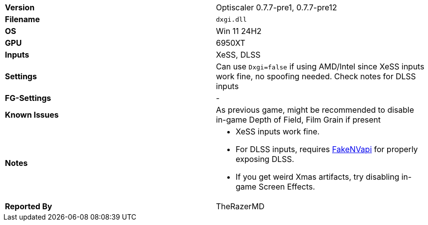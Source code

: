 [cols="1,1"]
|===
|**Version**
|Optiscaler 0.7.7-pre1, 0.7.7-pre12

|**Filename**
|`dxgi.dll`

|**OS**
|Win 11 24H2

|**GPU**
|6950XT

|**Inputs**
|XeSS, DLSS

|**Settings**
|Can use `Dxgi=false` if using AMD/Intel since XeSS inputs work fine, no spoofing needed. Check notes for DLSS inputs

|**FG-Settings**
|-

|**Known Issues**
|As previous game, might be recommended to disable in-game Depth of Field, Film Grain if present

|**Notes**
a|
* XeSS inputs work fine. 
* For DLSS inputs, requires https://github.com/FakeMichau/fakenvapi[FakeNVapi] for properly exposing DLSS. 
* If you get weird Xmas artifacts, try disabling in-game Screen Effects.

|**Reported By**
|TheRazerMD
|=== 


